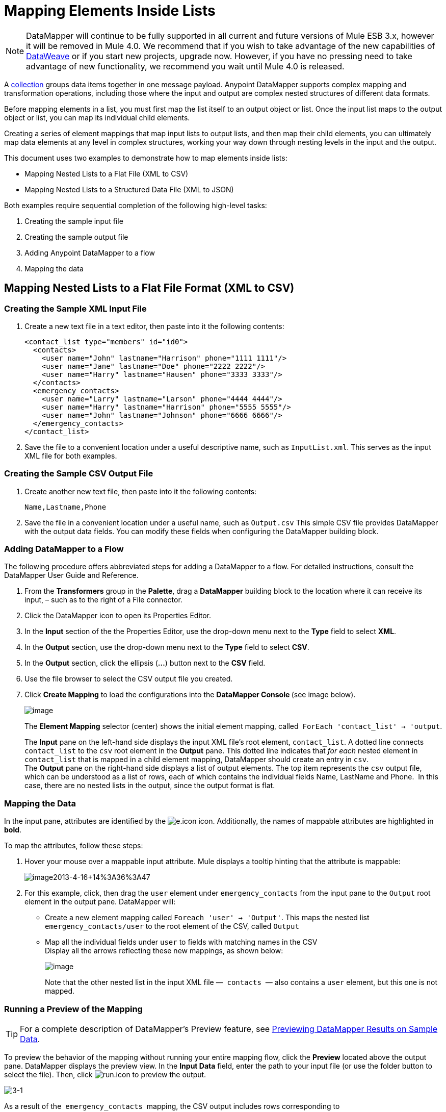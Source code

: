 = Mapping Elements Inside Lists
:keywords: datamapper

[NOTE]
DataMapper will continue to be fully supported in all current and future versions of Mule ESB 3.x, however it will be removed in Mule 4.0. We recommend that if you wish to take advantage of the new capabilities of link:https://developer.mulesoft.com/docs/display/current/DataWeave[DataWeave] or if you start new projects, upgrade now. However, if you have no pressing need to take advantage of new functionality, we recommend you wait until Mule 4.0 is released.

A http://en.wikipedia.org/wiki/Collection_(abstract_data_type)[collection] groups data items together in one message payload. Anypoint DataMapper** **supports complex mapping and transformation operations, including those where the input and output are complex nested structures of different data formats. 

Before mapping elements in a list, you must first map the list itself to an output object or list. Once the input list maps to the output object or list, you can map its individual child elements.

Creating a series of element mappings that map input lists to output lists, and then map their child elements, you can ultimately map data elements at any level in complex structures, working your way down through nesting levels in the input and the output.

This document uses two examples to demonstrate how to map elements inside lists:

* Mapping Nested Lists to a Flat File (XML to CSV)
* Mapping Nested Lists to a Structured Data File (XML to JSON) 

Both examples require sequential completion of the following high-level tasks:

. Creating the sample input file
. Creating the sample output file
. Adding Anypoint DataMapper to a flow
. Mapping the data

== Mapping Nested Lists to a Flat File Format (XML to CSV)

=== Creating the Sample XML Input File

. Create a new text file in a text editor, then paste into it the following contents:
+
[source, xml, linenums]
----
<contact_list type="members" id="id0">
  <contacts>
    <user name="John" lastname="Harrison" phone="1111 1111"/>
    <user name="Jane" lastname="Doe" phone="2222 2222"/>
    <user name="Harry" lastname="Hausen" phone="3333 3333"/>
  </contacts>
  <emergency_contacts>
    <user name="Larry" lastname="Larson" phone="4444 4444"/>
    <user name="Harry" lastname="Harrison" phone="5555 5555"/>
    <user name="John" lastname="Johnson" phone="6666 6666"/>
  </emergency_contacts>
</contact_list>
----

. Save the file to a convenient location under a useful descriptive name, such as `InputList.xml`. This serves as the input XML file for both examples.

=== Creating the Sample CSV Output File

. Create another new text file, then paste into it the following contents:
+
[source]
----
Name,Lastname,Phone
----

. Save the file in a convenient location under a useful name, such as `Output.csv` This simple CSV file provides DataMapper with the output data fields. You can modify these fields when configuring the DataMapper building block.

=== Adding DataMapper to a Flow

The following procedure offers abbreviated steps for adding a DataMapper to a flow. For detailed instructions, consult the DataMapper User Guide and Reference.

. From the *Transformers* group in the *Palette*, drag a *DataMapper* building block to the location where it can receive its input, – such as to the right of a File connector.
. Click the DataMapper icon to open its Properties Editor.
. In the *Input* section of the the Properties Editor, use the drop-down menu next to the *Type* field to select *XML*.
. In the *Output* section, use the drop-down menu next to the *Type* field to select *CSV*.
. In the *Output* section, click the ellipsis (**...**) button next to the *CSV* field.
. Use the file browser to select the CSV output file you created.
. Click *Create Mapping* to load the configurations into the **DataMapper Console **(see image below). 
+
image:/documentation/download/attachments/123699729/1.png?version=1&modificationDate=1423170392484[image] +
+
The *Element Mapping* selector (center) shows the initial element mapping, called  `ForEach 'contact_list' -> 'output`.
+
The *Input* pane on the left-hand side displays the input XML file's root element, `contact_list`. A dotted line connects `contact_list` to the `csv` root element in the *Output* pane. This dotted line indicates that _for each_ nested element in `contact_list` that is mapped in a child element mapping, DataMapper should create an entry in `csv`. +
The *Output* pane on the right-hand side displays a list of output elements. The top item represents the `csv` output file, which can be understood as a list of rows, each of which contains the individual fields Name, LastName and Phone.  In this case, there are no nested lists in the output, since the output format is flat.

=== Mapping the Data

In the input pane, attributes are identified by the image:e.icon.png[e.icon] icon. Additionally, the names of mappable attributes are highlighted in *bold*.

To map the attributes, follow these steps:

. Hover your mouse over a mappable input attribute. Mule displays a tooltip hinting that the attribute is mappable:
+
image:image2013-4-16+14%3A36%3A47.png[image2013-4-16+14%3A36%3A47]

. For this example, click, then drag the `user` element under `emergency_contacts` from the input pane to the `Output` root element in the output pane. DataMapper will:
* Create a new element mapping called `Foreach 'user' -> 'Output'`. This maps the nested list `emergency_contacts/user` to the root element of the CSV, called `Output`
* Map all the individual fields under `user` to fields with matching names in the CSV +
Display all the arrows reflecting these new mappings, as shown below:
+
image:/documentation/download/attachments/123699729/2.png?version=1&modificationDate=1423492945677[image]
+
Note that the other nested list in the input XML file —  `contacts`  — also contains a `user` element, but this one is not mapped.

=== Running a Preview of the Mapping

[TIP]
For a complete description of DataMapper's Preview feature, see link:/documentation/display/current/Previewing+DataMapper+Results+on+Sample+Data[Previewing DataMapper Results on Sample Data].

To preview the behavior of the mapping without running your entire mapping flow, click the *Preview* located above the output pane. DataMapper displays the preview view. In the *Input Data* field, enter the path to your input file (or use the folder button to select the file). Then, click image:run.icon.png[run.icon] to preview the output.

image:3-1.png[3-1]

As a result of the  `emergency_contacts`  mapping, the CSV output includes rows corresponding to  the  `emergency_contacts`  list. There is no mapping for the `contacts` list, so the output CSV contains no lines for the elements in that list.

=== Printing CSV Headers

By default, the output does not include the CSV headers. To print CSV headers, follow these steps:

. In the output pane of the graphical mapping editor, click the *Properties* icon, highlighted below.
+
image:/documentation/download/thumbnails/123699729/4.png?version=1&modificationDate=1423494935714[image]

. DataMapper displays the *CSV Properties* window. Click *Print headers*, then click *OK*.
+
image:/documentation/download/thumbnails/123699729/5.png?version=2&modificationDate=1423495030904[image]

DataMapper will print the CSV headers in the first line of output.

== Mapping Nested Lists to Structured Format (XML to JSON)

This example uses DataMapper to map data from XML to JSON. The latter supports simple data structures and associative arrays (which use keys and values roughly as XML uses attribute names and attribute values). This example shows how one representation of structured data can be converted to another.

=== Creating the Sample XML Input File

If you haven't already created a sample XML file, complete the steps in the <<Mapping Nested Lists to a Flat File Format (XML to CSV)>>.

=== Creating the JSON Output Fields

There are two ways to create the JSON output fields:

* Create a sample JSON file and instruct DataMapper to generate output fields from it
* Automatically create the output fields from the input

To fully follow through with this example, you will need to create a sample JSON file as described below. The file provided in this example is intentionally incomplete; the process of adding the missing output fields will help you to become familiar with working with mapping levels via DataMapper's graphical mapping editor.

To learn how to automatically create the output structure and mappings from an input file, see <<Automatically Creating the JSON Output Fields>>.

==== Creating the Sample JSON Output File

. Create a new file in a text editor, then paste into it the following contents:
+
[source]
----
{
  "type": "members",
  "id": "id0",
  "contacts": [
    {
      "name": "",
      "lastname": ""
    },
    {
      "name": "",
      "lastname": ""
    },
  ],
  "emergencyContacts": [
    {
      "name": "",
      "lastname": ""
    },
  ]
}
----

. Save the file to a convenient location under a useful descriptive name. This JSON file provides DataMapper with the output data fields.

=== Adding DataMapper to a Flow

. Drag a DataMapper transformer to your flow.
. Click the DataMapper icon in the canvas to open its Properties Editor.
. In the Input pane, use the drop-down menu next to the *Type* field to select XML.
. Click *Generate schema from xml*. 
. Click the ellipsis (**...**) button to navigate to and select the XML file you created for DataMapper input. (If you've completed the previous example, DataMapper will ask if you want to overwrite the XML schema file. It is safe to overwrite it; click *OK*.)
. In the *Output* section of the Properties Editor, use the drop-down menu next to the *Type* field to select *JSON*.
. In the *Output* section, click the ellipsis symbol (**...**) next to the *Json sample* field.
. Navigate to and select the JSON file you created.
. Click *Create mapping*. The DataMapper graphical editor should look like the image below.
+
image:2-3.png[2-3]

In the screenshot above, the Output pane contains two nested lists: `contacts` and `emergencyContacts`. Mule read the names of these lists from the sample JSON file.

The input field `phone` is missing in  the output. This is because the JSON file used to generate the output fields did not contain the field `phone`. We will add this missing field in the example below.

Note that the child elements of each list — both in the input pane and in the output pane — are greyed out. Before you can map individual list elements to each other, you must first map the lists (displayed in bold type) themselves.

=== Mapping the Data

To map the input to the output data, follow these steps:

. Click, then drag the `user : user` element under `emergencyContacts` in the Input pane to the `emergencyContacts: emergencyContacts `element in the Output pane.
DataMapper will:
* Create a new element mapping the `emergency_contacts/user` list in the XML input to the `object/emergencyContacts` list in the JSON output. You can view the new mapping using the *Element Mapping* drop-down menu:
+
image:2-a1.png[2-a1]

* Auto-map all children of `emergency_contacts/user` that have matching names to children of `emergencyContacts`
+
image:2-a2.png[2-a2]

. Notice that the DataMapper mapped `name` and `lastname`, but not `phone`. This is because the sample JSON file does not contain a field or attribute called `phone`. To include phone numbers for the emergency contacts, create a new attribute for `phone`, then drag and drop to map the `phone` input attribute to the new output attribute.
+
Adding a new metadata field
+
[TIP]
====
Complete the following steps to create the new field in the output pane.

. In the output pane, right-click the `emergencyContacts` list, then select *Add Metadata Field*.  +

+
image:ins-1.png[ins-1]
+

. Fill in the New Attribute dialog: +
* For *Type*, select *Attribute*.
* For *Name* field of the *New Attribute* window, type the name of the attribute.
* For **Configuration -> Type**, select *string*.
. Click *OK.* The new `phone` attribute is created in the JSON output file.
+
image:ins-3.png[ins-3]
+
. Click the `phone` element in the input pane, then drag it to the newly-created `phone` key in the output pane.
+
image:ins-4.png[ins-4]

====
.  The next step is to map the `contacts` element in the XML to its counterpart in the JSON.
+
In order to map the `contacts` items, first we must select the element mapping between their parents – in this case, the "`Foreach 'contact_list' to 'object'`" element mapping. Use the Element Mapping control to make this selection:
+
image:2-4.png[2-4]
+
The mapping editor updates to focus on this mapping:
+
image:2-5.png[2-5] +
+
When you initially configured DataMapper, it automatically created the top level `Foreach 'contact_list' -> 'object'`. This level maps the XML input file `<contact_list type="members" id="id0">` to the JSON output file:
+
[source]
----
{
  "type" : "members",
  "id" : "id0",
[...]

}
----
+
To map these elements in DataMapper, click the `contacts/user` list in the Input pane (identified as **user : user**), then drag it to the `contacts` output list in the Output pane. DataMapper will:

** Add a new mapping called `Foreach 'user' -> 'contacts'`, which you can see in the *Element Mapping* drop-down menu
** Map the input fields under `user` to their matching output fields
+
image:2-6.png[2-6]


Notice that this new mapping level does not have an output field to match the input field `phone`. Use the procedure described above to create a new output field called `phone`. Then, drag-and-drop the input field `phone` to the new field to complete the mapping.

At this point, you have mapped all of the XML input fields to their corresponding JSON output fields. The final DataMapper view should look like the image below. You can check each of the element mappings to see if they match.

image:2-7.png[2-7]

The output of the mapping should be the following:

[source]
----
{
  "type" : "members",
  "id" : "id0",
  "contacts" : [ {
    "name" : "John",
    "lastname" : "Harrison",
    "phone" : "1111 1111"
  }, {
    "name" : "Jane",
    "lastname" : "Doe",
    "phone" : "2222 2222"
  }, {
    "name" : "Harry",
    "lastname" : "Hausen",
    "phone" : "3333 3333"
  } ],
  "emergencyContacts" : [ {
    "name" : "Larry",
    "phone" : "4444 4444",
    "lastname" : "Larson"
  }, {
    "name" : "Harry",
    "phone" : "5555 5555",
    "lastname" : "Harrison"
  }, {
    "name" : "John",
    "phone" : "6666 6666",
    "lastname" : "Johnson"
  } ]
}
----

[TIP]
To generate a preview of your mapping, click the *Preview* tab in the DataMapper view, then click *Run Mapping*. Consult link:/documentation/display/current/Previewing+DataMapper+Results+on+Sample+Data[Previewing DataMapper Results on Sample Data] for details.

=== Automatically Creating the JSON Output Fields

Often, the quickest and easiest way to create output fields is to use DataMapper's *From Input* feature when you initially configure DataMapper. This feature automatically creates output fields matching the names of the input fields, and maps matching fields accordingly.

To create the JSON output fields used in the example above, follow these steps:

. Create the sample XML input file as described <<Mapping Nested Lists to a Flat File Format (XML to CSV)>>.
. In DataMapper's Output pane, select *JSON* from the *Type* drop-down menu. DataMapper should look like the image below.
+
image:3-1-1.png[3-1-1]

. Click the *From Input* radio button.
. Click the *Copy Structure* button.
. Click *Create mapping*. DataMapper displays its graphical mapping editor, which should look like the image below.
+
image:2-2.png[2-2]
+

DataMapper has automatically:

* Created a JSON output structure and fields matching the XML input file
* Created different mapping levels, one for each level in the nested lists
* Mapped the matching input and output fields

You can also use the *Infer Metadata* tool to automatically update or recreate output metadata. For details, see link:/documentation/display/current/Updating+Metadata+in+an+Existing+Mapping[Updating Metadata in an Existing Mapping].
